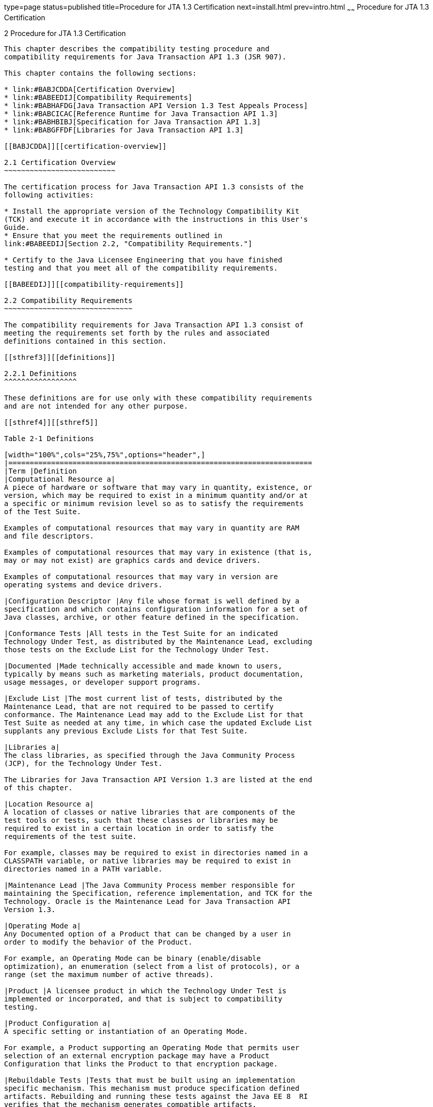 type=page
status=published
title=Procedure for JTA 1.3 Certification
next=install.html
prev=intro.html
~~~~~~
Procedure for JTA 1.3 Certification
===================================

[[TCPER00003]][[GBFSN]]


[[procedure-for-jta-1.3-certification]]
2 Procedure for JTA 1.3 Certification
-------------------------------------

This chapter describes the compatibility testing procedure and
compatibility requirements for Java Transaction API 1.3 (JSR 907).

This chapter contains the following sections:

* link:#BABJCDDA[Certification Overview]
* link:#BABEEDIJ[Compatibility Requirements]
* link:#BABHAFDG[Java Transaction API Version 1.3 Test Appeals Process]
* link:#BABCICAC[Reference Runtime for Java Transaction API 1.3]
* link:#BABHBIBJ[Specification for Java Transaction API 1.3]
* link:#BABGFFDF[Libraries for Java Transaction API 1.3]

[[BABJCDDA]][[certification-overview]]

2.1 Certification Overview
~~~~~~~~~~~~~~~~~~~~~~~~~~

The certification process for Java Transaction API 1.3 consists of the
following activities:

* Install the appropriate version of the Technology Compatibility Kit
(TCK) and execute it in accordance with the instructions in this User's
Guide.
* Ensure that you meet the requirements outlined in
link:#BABEEDIJ[Section 2.2, "Compatibility Requirements."]

* Certify to the Java Licensee Engineering that you have finished
testing and that you meet all of the compatibility requirements.

[[BABEEDIJ]][[compatibility-requirements]]

2.2 Compatibility Requirements
~~~~~~~~~~~~~~~~~~~~~~~~~~~~~~

The compatibility requirements for Java Transaction API 1.3 consist of
meeting the requirements set forth by the rules and associated
definitions contained in this section.

[[sthref3]][[definitions]]

2.2.1 Definitions
^^^^^^^^^^^^^^^^^

These definitions are for use only with these compatibility requirements
and are not intended for any other purpose.

[[sthref4]][[sthref5]]

Table 2-1 Definitions 

[width="100%",cols="25%,75%",options="header",]
|=======================================================================
|Term |Definition
|Computational Resource a|
A piece of hardware or software that may vary in quantity, existence, or
version, which may be required to exist in a minimum quantity and/or at
a specific or minimum revision level so as to satisfy the requirements
of the Test Suite.

Examples of computational resources that may vary in quantity are RAM
and file descriptors.

Examples of computational resources that may vary in existence (that is,
may or may not exist) are graphics cards and device drivers.

Examples of computational resources that may vary in version are
operating systems and device drivers.

|Configuration Descriptor |Any file whose format is well defined by a
specification and which contains configuration information for a set of
Java classes, archive, or other feature defined in the specification.

|Conformance Tests |All tests in the Test Suite for an indicated
Technology Under Test, as distributed by the Maintenance Lead, excluding
those tests on the Exclude List for the Technology Under Test.

|Documented |Made technically accessible and made known to users,
typically by means such as marketing materials, product documentation,
usage messages, or developer support programs.

|Exclude List |The most current list of tests, distributed by the
Maintenance Lead, that are not required to be passed to certify
conformance. The Maintenance Lead may add to the Exclude List for that
Test Suite as needed at any time, in which case the updated Exclude List
supplants any previous Exclude Lists for that Test Suite.

|Libraries a|
The class libraries, as specified through the Java Community Process
(JCP), for the Technology Under Test.

The Libraries for Java Transaction API Version 1.3 are listed at the end
of this chapter.

|Location Resource a|
A location of classes or native libraries that are components of the
test tools or tests, such that these classes or libraries may be
required to exist in a certain location in order to satisfy the
requirements of the test suite.

For example, classes may be required to exist in directories named in a
CLASSPATH variable, or native libraries may be required to exist in
directories named in a PATH variable.

|Maintenance Lead |The Java Community Process member responsible for
maintaining the Specification, reference implementation, and TCK for the
Technology. Oracle is the Maintenance Lead for Java Transaction API
Version 1.3.

|Operating Mode a|
Any Documented option of a Product that can be changed by a user in
order to modify the behavior of the Product.

For example, an Operating Mode can be binary (enable/disable
optimization), an enumeration (select from a list of protocols), or a
range (set the maximum number of active threads).

|Product |A licensee product in which the Technology Under Test is
implemented or incorporated, and that is subject to compatibility
testing.

|Product Configuration a|
A specific setting or instantiation of an Operating Mode.

For example, a Product supporting an Operating Mode that permits user
selection of an external encryption package may have a Product
Configuration that links the Product to that encryption package.

|Rebuildable Tests |Tests that must be built using an implementation
specific mechanism. This mechanism must produce specification defined
artifacts. Rebuilding and running these tests against the Java EE 8  RI
verifies that the mechanism generates compatible artifacts.

|Resource |A Computational Resource, a Location Resource, or a Security
Resource.

|Rules |These definitions and rules in this Compatibility Requirements
section of this User's Guide.

|Security Resource a|
A security privilege or policy necessary for the proper execution of the
Test Suite.

For example, the user executing the Test Suite will need the privilege
to access the files and network resources necessary for use of the
Product.

|Specifications a|
The documents produced through the Java Community Process that define a
particular Version of a Technology.

The Specifications for the Technology Under Test are referenced later in
this chapter.

|Technology |Specifications and a reference implementation produced
through the Java Community Process.

|Technology Under Test |Specifications and the reference implementation
for Java Transaction API Version 1.3.

|Test Suite |The requirements, tests, and testing tools distributed by
the Maintenance Lead as applicable to a given Version of the Technology.

|Version |A release of the Technology, as produced through the Java
Community Process.
|=======================================================================


[[sthref6]][[rules-for-java-transaction-api-version-1.3-products]]

2.2.2 Rules for Java Transaction API Version 1.3 Products
^^^^^^^^^^^^^^^^^^^^^^^^^^^^^^^^^^^^^^^^^^^^^^^^^^^^^^^^^

The following rules apply for each version of an operating system,
software component, and hardware platform Documented as supporting the
Product:

1.  The Product must be able to satisfy all applicable compatibility
requirements, including passing all Conformance Tests, in every Product
Configuration and in every combination of Product Configurations, except
only as specifically exempted by these Rules. +
For example, if a Product provides distinct Operating Modes to optimize
performance, then that Product must satisfy all applicable compatibility
requirements for a Product in each Product Configuration, and
combination of Product Configurations, of those Operating Modes.
1.  If an Operating Mode controls a Resource necessary for the basic
execution of the Test Suite, testing may always use a Product
Configuration of that Operating Mode providing that Resource, even if
other Product Configurations do not provide that Resource.
Notwithstanding such exceptions, each Product must have at least one set
of Product Configurations of such Operating Modes that is able to pass
all the Conformance Tests. +
For example, a Product with an Operating Mode that controls a security
policy (i.e., Security Resource) which has one or more Product
Configurations that cause Conformance Tests to fail may be tested using
a Product Configuration that allows all Conformance Tests to pass.
2.  A Product Configuration of an Operating Mode that causes the Product
to report only version, usage, or diagnostic information is exempted
from these compatibility rules.
2.  Some Conformance Tests may have properties that may be changed.
Properties that can be changed are identified in the configuration
interview. Apart from changing such properties and other allowed
modifications described in this User's Guide (if any), no source or
binary code for a Conformance Test may be altered in any way without
prior written permission. Any such allowed alterations to the
Conformance Tests would be posted to the Java Licensee Engineering web
site and apply to all licensees.
3.  The testing tools supplied as part of the Test Suite or as updated
by the Maintenance Lead must be used to certify compliance.
4.  The Exclude List associated with the Test Suite cannot be modified.
5.  The Maintenance Lead can define exceptions to these Rules. Such
exceptions would be made available to and apply to all licensees.
6.  All hardware and software component additions, deletions, and
modifications to a Documented supporting hardware/software platform,
that are not part of the Product but required for the Product to satisfy
the compatibility requirements, must be Documented and available to
users of the Product. +
For example, if a patch to a particular version of a supporting
operating system is required for the Product to pass the Conformance
Tests, that patch must be Documented and available to users of the
Product.
7.  The Product must contain the full set of public and protected
classes and interfaces for all the Libraries. Those classes and
interfaces must contain exactly the set of public and protected methods,
constructors, and fields defined by the Specifications for those
Libraries. No subsetting, supersetting, or modifications of the public
and protected API of the Libraries are allowed except only as
specifically exempted by these Rules.
8.  Except for tests specifically required by this TCK to be rebuilt (if
any), the binary Conformance Tests supplied as part of the Test Suite or
as updated by the Maintenance Lead must be used to certify compliance.
9.  The functional programmatic behavior of any binary class or
interface must be that defined by the Specification

[[BABHAFDG]][[java-transaction-api-version-1.3-test-appeals-process]]

2.3 Java Transaction API Version 1.3 Test Appeals Process
~~~~~~~~~~~~~~~~~~~~~~~~~~~~~~~~~~~~~~~~~~~~~~~~~~~~~~~~~

Oracle has a well established process for managing challenges to its
Java technology Test Suites and plans to continue using a similar
process in the future. Because Java Transaction API 1.3 requires one or
more subcomponent TCKs, the Java Transaction API 1.3 test appeals
process will be consistent with the existing subcomponent TCK test
appeals processes. Oracle, as Java Transaction API Maintenance Lead,
will authorize representatives from the Java Partner Engineering group
to be the point of contact for all test challenges. Typically this will
be the engineer assigned to a company as part of its Java Transaction
API TCK support.

If a test is determined to be invalid in function or if its basis in the
specification is suspect, the test may be challenged by any licensee of
the Java Transaction API TCK. Each test validity issue must be covered
by a separate test challenge. Test validity or invalidity will be
determined based on its technical correctness such as:

* Test has bugs (i.e., program logic errors).
* Specification item covered by the test is ambiguous.
* Test does not match the specification.
* Test assumes unreasonable hardware and/or software requirements.
* Test is biased to a particular implementation.

Challenges based upon issues unrelated to technical correctness as
defined by the specification will normally be rejected.

Test challenges must be made in writing to Java Partner Engineering and
include all relevant information as described in link:#BABFEHGA[Example
2-1, "Test Challenge Form"]. The process used to determine the validity
or invalidity of a test (or related group of tests) is described in
link:#BABEGGEJ[Section 2.3.1, "Java Transaction API Version 1.3 TCK Test
Appeals Steps."]

All tests found to be invalid will either be placed on the Exclude List
for that version of the Java Transaction API TCK or have a patched
version of the test made available.

* Tests that are placed on the Exclude List will be placed on the
Exclude List within one business day after the determination of test
validity. The new Exclude List will be made available to all Java
Transaction API TCK licensees on the Java Transaction API TCK website.
* Oracle, as Maintenance Lead has the option of creating alternative
tests to address any challenge. Patched tests (and criteria for their
use) will be made available on the Java Transaction API TCK website. +

[NOTE]
=======================================================================

Passing a patched test is deemed equivalent to passing the original
test.

=======================================================================


[[BABEGGEJ]][[java-transaction-api-version-1.3-tck-test-appeals-steps]]

2.3.1 Java Transaction API Version 1.3 TCK Test Appeals Steps
^^^^^^^^^^^^^^^^^^^^^^^^^^^^^^^^^^^^^^^^^^^^^^^^^^^^^^^^^^^^^

1.  Java Transaction API TCK licensee writes a test challenge to Java
Licensee Engineering contesting the validity of one or a related set of
Java Transaction API tests. +
A detailed justification for why each test should be invalidated must be
included with the challenge as described in link:#BABFEHGA[Example 2-1,
"Test Challenge Form"].
2.  Java Licensee Engineering evaluates the challenge. +
If the appeal is incomplete or unclear, it is returned to the submitting
licensee for correction. If all is in order, Java Licensee Engineering
will check with the responsible test developers to review the purpose
and validity of the test before writing a response as described in
link:#BABBIIIA[Example 2-2, "Test Challenge Response Form"]. Java
Licensee Engineering will attempt to complete the response within 5
business days. If the challenge is similar to a previously rejected test
challenge (i.e., same test and justification), Java Licensee Engineering
will send the previous response to the licensee.
3.  The challenge and any supporting materials from test developers is
sent to the specification engineers for evaluation. +
A decision of test validity or invalidity is normally made within 15
working days of receipt of the challenge. All decisions will be
documented with an explanation of why test validity was maintained or
rejected.
4.  The licensee is informed of the decision and proceeds accordingly. +
If the test challenge is approved and one or more tests are invalidated,
Oracle places the tests on the Exclude List for that version of the Java
Transaction API TCK (effectively removing the test(s) from the Test
Suite). All tests placed on the Exclude List will have a bug report
written to document the decision and made available to all licensees
through the bug reporting database. If the test is valid but difficult
to pass due to hardware or operating system limitations, Oracle may
choose to provide an alternate test to use in place of the original test
(all alternate tests are made available to the licensee community).
5.  If the test challenge is rejected, the licensee may choose to
escalate the decision to the Executive Committee (EC), however, it is
expected that the licensee would continue to work with Oracle to resolve
the issue and only involve the EC as a last resort.

[[sthref7]][[test-challenge-and-response-forms]]

2.3.2 Test Challenge and Response Forms
^^^^^^^^^^^^^^^^^^^^^^^^^^^^^^^^^^^^^^^

link:#BABFEHGA[Example 2-1] shows the test challenge information you
must provide to Java Licensee Engineering to initiate a challenge, and
link:#BABBIIIA[Example 2-2] shows the test challenge response format.

[[BABFEHGA]]

Example 2-1 Test Challenge Form

[source,oac_no_warn]
----
Test Challenger Name and Company:
Specification Name(s) and Version(s):
Test Suite Name and Version:
Exclude List Version:
Test Name:
Complaint (argument for why test is invalid):
----

[[BABBIIIA]]

Example 2-2 Test Challenge Response Form

[source,oac_no_warn]
----
Test Defender Name and Company:
Test Defender Role in Defense (e.g., test developer, Maintenance Lead, etc.):
Specification Name(s) and Version(s):
Test Suite Name and Version:
Test Name:
Defense (argument for why test is valid):
[Multiple challenges and corresponding responses may be listed here.]
Implications of test invalidity (e.g., other affected tests and test framework code, creation or exposure of ambiguities in spec (due to unspecified requirements), invalidation of the reference implementation, creation of serious holes in test suite):
Alternatives (e.g., are alternate test(s) appropriate?):
----

[[BABCICAC]][[reference-runtime-for-java-transaction-api-1.3]]

2.4 Reference Runtime for Java Transaction API 1.3
~~~~~~~~~~~~~~~~~~~~~~~~~~~~~~~~~~~~~~~~~~~~~~~~~~

Designated Reference Implementation for compatibility testing of Java
Transaction API 1.3 is as follows:

* JDK 8 for Solaris x86/SPARC, Linux.X64,
Windows.X64 platforms and Win32
* Oracle's Reference Implementation of JTA Version 1.3 (Java EE 8
Reference Implementation)
* Solaris 9 Operating System on Sparc and x86, Solaris 10 Operating
System on Sparc and Opteron, Windows 10 Professional Edition, RedHat
Linux 9.0

[[BABHBIBJ]][[specification-for-java-transaction-api-1.3]]

2.5 Specification for Java Transaction API 1.3
~~~~~~~~~~~~~~~~~~~~~~~~~~~~~~~~~~~~~~~~~~~~~~

The Specification for Java Transaction API is available on the JSR 907
Web site at `http://jcp.org/en/jsr/detail=?id=907` or on the Java
Community Process (`http://jcp.org/`) site.

[[BABGFFDF]][[libraries-for-java-transaction-api-1.3]]

2.6 Libraries for Java Transaction API 1.3
~~~~~~~~~~~~~~~~~~~~~~~~~~~~~~~~~~~~~~~~~~

The following is the list of packages that constitute the required class
libraries for JTA 1.3:

* `javax.transaction`
